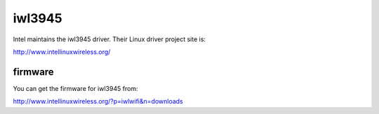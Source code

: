 iwl3945
=======

Intel maintains the iwl3945 driver. Their Linux driver project site is:

http://www.intellinuxwireless.org/

firmware
--------

You can get the firmware for iwl3945 from:

http://www.intellinuxwireless.org/?p=iwlwifi&n=downloads

